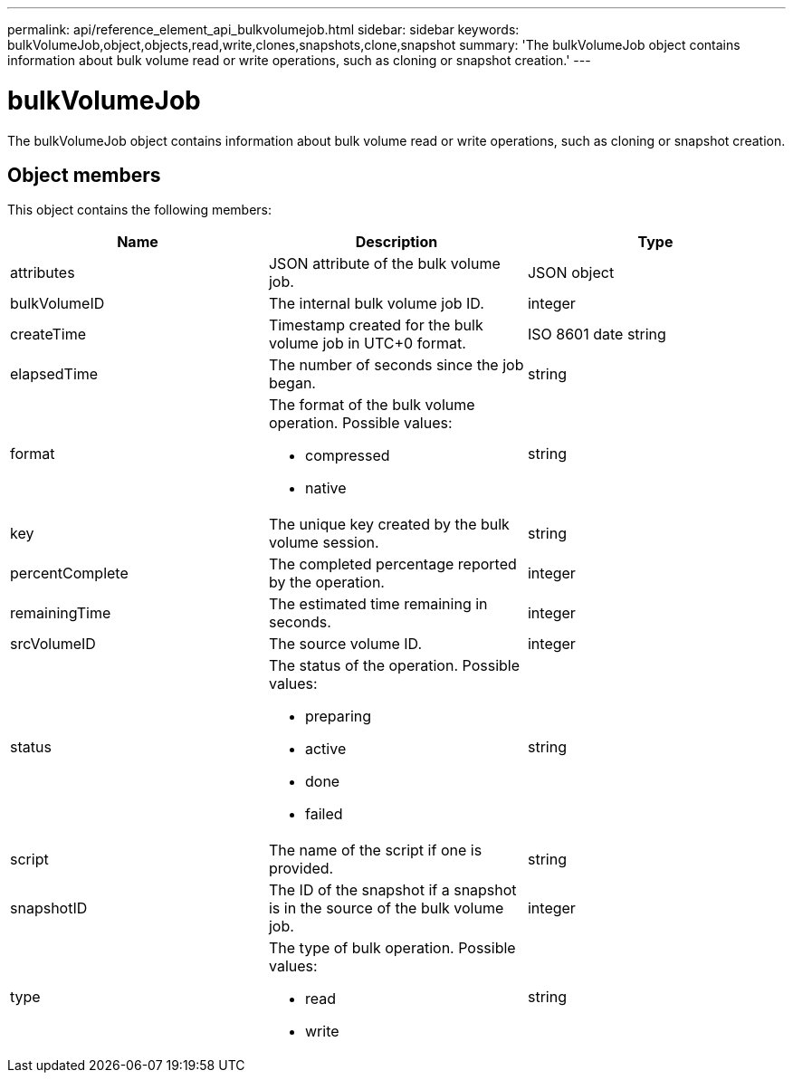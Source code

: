---
permalink: api/reference_element_api_bulkvolumejob.html
sidebar: sidebar
keywords: bulkVolumeJob,object,objects,read,write,clones,snapshots,clone,snapshot
summary: 'The bulkVolumeJob object contains information about bulk volume read or write operations, such as cloning or snapshot creation.'
---

= bulkVolumeJob
:icons: font
:imagesdir: ../media/

[.lead]
The bulkVolumeJob object contains information about bulk volume read or write operations, such as cloning or snapshot creation.

== Object members

This object contains the following members:

[options="header"]
|===
|Name |Description |Type
a|
attributes
a|
JSON attribute of the bulk volume job.
a|
JSON object
a|
bulkVolumeID
a|
The internal bulk volume job ID.
a|
integer
a|
createTime
a|
Timestamp created for the bulk volume job in UTC+0 format.
a|
ISO 8601 date string
a|
elapsedTime
a|
The number of seconds since the job began.
a|
string
a|
format
a|
The format of the bulk volume operation. Possible values:

* compressed
* native

a|
string
a|
key
a|
The unique key created by the bulk volume session.
a|
string
a|
percentComplete
a|
The completed percentage reported by the operation.
a|
integer
a|
remainingTime
a|
The estimated time remaining in seconds.
a|
integer
a|
srcVolumeID
a|
The source volume ID.
a|
integer
a|
status
a|
The status of the operation. Possible values:

* preparing
* active
* done
* failed

a|
string
a|
script
a|
The name of the script if one is provided.
a|
string
a|
snapshotID
a|
The ID of the snapshot if a snapshot is in the source of the bulk volume job.
a|
integer
a|
type
a|
The type of bulk operation. Possible values:

* read
* write

a|
string
|===
